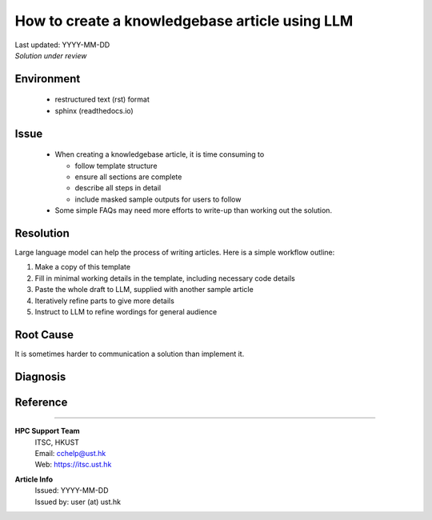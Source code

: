 .. Please complete the article below using proper wordings in reStructuredText format.
.. Guidelines and TODOs are marked as comment, those should be removed in the refined article.
.. Subdomain name should be replaced with generic term, e.g. "hpcname", if it is not necessary for the context.
.. Any username should be replaced with generic term "username".
.. Truncate directory paths and filenames if it is not necessary for the context of the article.

.. TODO: Update the title to reflect the article's content

How to create a knowledgebase article using LLM
===============================================

.. TODO: Update "Last updated" to today's date
.. Article should be *Solution under review* until verified
.. When verified, change to "Solution verified: YYYY-MM-DD"

.. container:: header

  | Last updated: YYYY-MM-DD
  | *Solution under review*

.. TODO: Update index to add at least 3 relevant index tags
.. index:: knowledgebase, article, template, workflow

Environment
-----------

  .. TODO: Update solution's applicable environment details
  .. Include e.g. software name; applicable version(s) if needed
  .. If it is a hardware specific issues, include hardware / OS details
  .. For clarity, should be in point-form, 1 indent level

  - restructured text (rst) format
  - sphinx (readthedocs.io)

Issue
-----

  .. TODO: Describe the procedure to reproduce the issue
  .. For clarity, all text should start with 1 indent level

  - When creating a knowledgebase article, it is time consuming to

    - follow template structure
    - ensure all sections are complete
    - describe all steps in detail
    - include masked sample outputs for users to follow

  - Some simple FAQs may need more efforts to write-up than working out the solution.

Resolution
----------

.. TODO: Effectively illustrate the solution with sample code and corresponding screen output

.. Do:
   - Use subsections at level ~~~~ and ^^^^
   - Use bullet point with no indent to indicate steps, each step should be actionable
   - Use note:: to emphasize whatever care should be taken at some steps
   - Use warning:: to point out potential mistake
   - Use error:: to point out cases where it cannot be solved
   - Provide code in .. code-block::
   - Provide both code and expected screen output in code-block:: shell-session when needed

.. Don't
   - Indent the paragraph of resolution section
   - Explain technical details in this section, technical details should go to "Root Cause" section

Large language model can help the process of writing articles. Here is a simple workflow outline:

1. Make a copy of this template
2. Fill in minimal working details in the template, including necessary code details
3. Paste the whole draft to LLM, supplied with another sample article
4. Iteratively refine parts to give more details
5. Instruct to LLM to refine wordings for general audience

Root Cause
----------

.. TODO: If there is a root technical cause, describe it.
.. TODO: If not required, remove this section.

It is sometimes harder to communication a solution than implement it.

Diagnosis
---------

.. TODO: A diagnosis section is only needed if
    - User may be required to further check the details instead of a straightforward solution
    - There are methods for users to check if the solution is applicable to their case if they find multiple similar solutions
.. TODO: If session not required, remove this section.

Reference
---------

.. TODO: If not required, remove this section.

----

.. container:: footer

  **HPC Support Team**
    | ITSC, HKUST
    | Email: cchelp@ust.hk
    | Web: https://itsc.ust.hk

  **Article Info**
    | Issued: YYYY-MM-DD
    | Issued by: user (at) ust.hk
